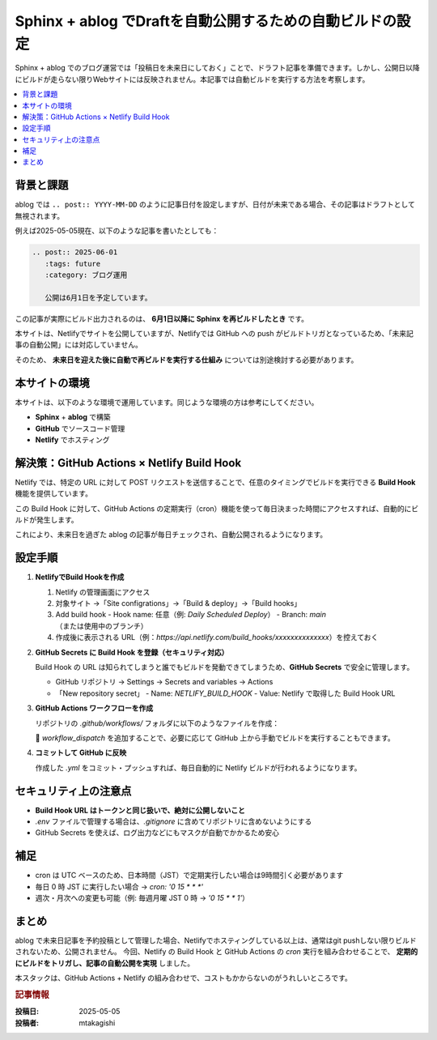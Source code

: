 .. post:: 2025-05-05
   :tags: sphinx, ablog, netlify, github-actions, 自動化, セキュリティ
   :category: ドキュメント管理
   :author: mtakagishi
   :language: ja

===================================================================
Sphinx + ablog でDraftを自動公開するための自動ビルドの設定
===================================================================

Sphinx + ablog でのブログ運営では「投稿日を未来日にしておく」ことで、ドラフト記事を準備できます。しかし、公開日以降にビルドが走らない限りWebサイトには反映されません。本記事では自動ビルドを実行する方法を考察します。

.. contents::
   :local:
   :depth: 2


背景と課題
==========

ablog では ``.. post:: YYYY-MM-DD`` のように記事日付を設定しますが、日付が未来である場合、その記事はドラフトとして無視されます。

例えば2025-05-05現在、以下のような記事を書いたとしても：

.. code:: rst

   .. post:: 2025-06-01
      :tags: future
      :category: ブログ運用

      公開は6月1日を予定しています。

この記事が実際にビルド出力されるのは、 **6月1日以降に Sphinx を再ビルドしたとき** です。

本サイトは、Netlifyでサイトを公開していますが、Netlifyでは GitHub への push がビルドトリガとなっているため、「未来記事の自動公開」には対応していません。

そのため、 **未来日を迎えた後に自動で再ビルドを実行する仕組み** については別途検討する必要があります。

本サイトの環境
=================
本サイトは、以下のような環境で運用しています。同じような環境の方は参考にしてください。

- **Sphinx** + **ablog** で構築
- **GitHub** でソースコード管理
- **Netlify** でホスティング

解決策：GitHub Actions × Netlify Build Hook
========================================================

Netlify では、特定の URL に対して POST リクエストを送信することで、任意のタイミングでビルドを実行できる **Build Hook** 機能を提供しています。

この Build Hook に対して、GitHub Actions の定期実行（cron）機能を使って毎日決まった時間にアクセスすれば、自動的にビルドが発生します。

これにより、未来日を過ぎた ablog の記事が毎日チェックされ、自動公開されるようになります。

設定手順
========

1. **NetlifyでBuild Hookを作成**

   1. Netlify の管理画面にアクセス
   2. 対象サイト →「Site configrations」→「Build & deploy」→「Build hooks」
   3. Add build hook
      - Hook name: 任意（例: `Daily Scheduled Deploy`）
      - Branch: `main` （または使用中のブランチ）

   4. 作成後に表示される URL（例：`https://api.netlify.com/build_hooks/xxxxxxxxxxxxxx`）を控えておく

2. **GitHub Secrets に Build Hook を登録（セキュリティ対応）**

   Build Hook の URL は知られてしまうと誰でもビルドを発動できてしまうため、**GitHub Secrets** で安全に管理します。

   - GitHub リポジトリ → Settings → Secrets and variables → Actions
   - 「New repository secret」
     - Name: `NETLIFY_BUILD_HOOK`
     - Value: Netlify で取得した Build Hook URL

3. **GitHub Actions ワークフローを作成**

   リポジトリの `.github/workflows/` フォルダに以下のようなファイルを作成：


   .. code-block:: yaml
      :caption: .github/workflows/netlify-scheduled-deploy.yml
      :linenos:

      name: Netlify Scheduled Deploy

      on:
        schedule:
          - cron: '0 15 * * *'  # JST 0:00（= UTC 15:00）
        workflow_dispatch:      # 手動実行も可能

      jobs:
        trigger-netlify:
          runs-on: ubuntu-latest
          steps:
            - name: Trigger Netlify Build via Secret
              run: |
                curl -X POST -d '{}' "${{ secrets.NETLIFY_BUILD_HOOK }}"

   🔹 `workflow_dispatch` を追加することで、必要に応じて GitHub 上から手動でビルドを実行することもできます。

4. **コミットして GitHub に反映**

   作成した `.yml` をコミット・プッシュすれば、毎日自動的に Netlify ビルドが行われるようになります。

セキュリティ上の注意点
========================

- **Build Hook URL はトークンと同じ扱いで、絶対に公開しないこと**
- `.env` ファイルで管理する場合は、`.gitignore` に含めてリポジトリに含めないようにする
- GitHub Secrets を使えば、ログ出力などにもマスクが自動でかかるため安心

補足
====

- cron は UTC ベースのため、日本時間（JST）で定期実行したい場合は9時間引く必要があります
- 毎日 0 時 JST に実行したい場合 → `cron: '0 15 * * *'`
- 週次・月次への変更も可能（例: 毎週月曜 JST 0 時 → `'0 15 * * 1'`）

まとめ
======

ablog で未来日記事を予約投稿として管理した場合、Netlifyでホスティングしている以上は、通常はgit pushしない限りビルドされないため、公開されません。
今回、Netlify の Build Hook と GitHub Actions の `cron` 実行を組み合わせることで、 **定期的にビルドをトリガし、記事の自動公開を実現** しました。

本スタックは、GitHub Actions + Netlify の組み合わせで、コストもかからないのがうれしいところです。


.. rubric:: 記事情報

:投稿日: 2025-05-05
:投稿者: mtakagishi
